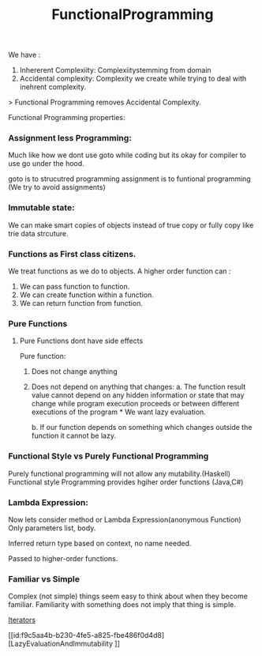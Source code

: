 :PROPERTIES:
:ID:       0e678a65-11e0-4e1c-94bb-af3d67c7b444
:END:
#+title: FunctionalProgramming

We have :
1. Inhererent Complexiity: Complexiitystemming from domain
2. Accidental complexity: Complexity we create while trying to deal with inehrent complexity.

> Functional Programming removes Accidental Complexity.

Functional Programming properties:
*** Assignment less Programming:
Much like how we dont use goto while coding but its okay for compiler to use go under the hood.

goto is to strucutred programming
assignment is to funtional programming (We try to avoid assignments)

*** Immutable state:
We can make smart copies of objects instead of true copy or fully copy like trie data strcuture.

*** Functions as First class citizens.
We treat functions as we do to objects.
A higher order function can :
 1. We can pass function to function.
 2. We can create function within a function.
 3. We can return function from function.


*** Pure Functions
**** Pure Functions dont have side effects

Pure function:
1. Does not change anything
2. Does not depend on anything that changes:
   a. The function result value cannot depend on any hidden information or state that may change while program execution proceeds or between different executions of the program * We want lazy evaluation.

   b. If our function depends on something which changes outside the function it cannot be lazy.

*** Functional Style vs Purely Functional Programming
Purely functional programming will not allow any mutability.(Haskell)
Functional style Programming provides hgiher order functions (Java,C#)

*** Lambda Expression:
Now lets consider method or Lambda Expression(anonymous Function)
Only parameters list, body.

Inferred return type based on context, no name needed.

Passed to higher-order functions.

*** Familiar vs Simple
Complex (not simple) things seem easy to think about when they become familiar. Familiarity with something does not imply that thing is simple.

[[id:301aac9f-388d-4772-a538-b8c6c6a0545d][Iterators]]


[[id:f9c5aa4b-b230-4fe5-a825-fbe486f0d4d8][LazyEvaluationAndImmutability
]]
